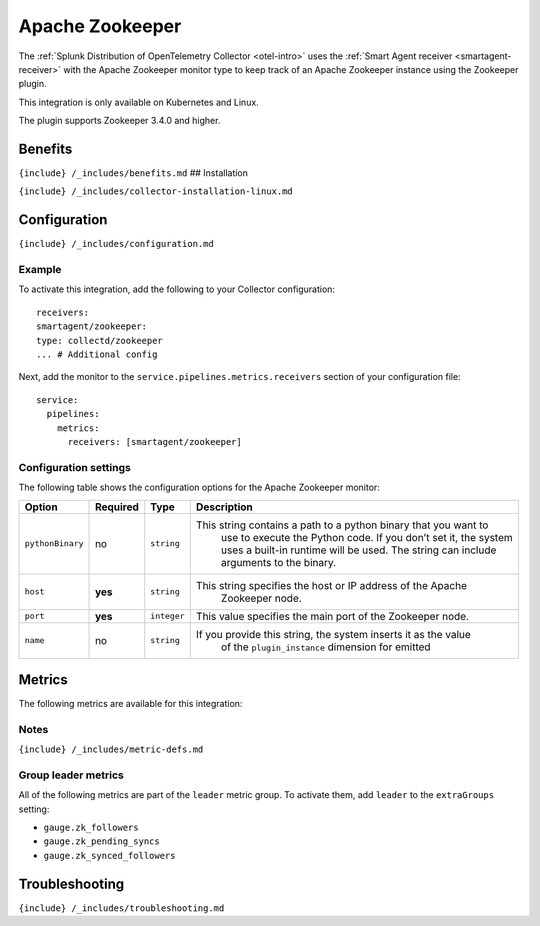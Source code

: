 .. _zookeeper:

Apache Zookeeper
================

.. raw:: html

   <meta name="description" content="Use this Splunk Observability Cloud integration for the Apache Zookeeper monitor. See benefits, install, configuration, and metrics">

The
:ref:`Splunk Distribution of OpenTelemetry Collector <otel-intro>`
uses the :ref:`Smart Agent receiver <smartagent-receiver>` with the
Apache Zookeeper monitor type to keep track of an Apache Zookeeper
instance using the Zookeeper plugin.

This integration is only available on Kubernetes and Linux.

The plugin supports Zookeeper 3.4.0 and higher.

Benefits
--------

``{include} /_includes/benefits.md`` ## Installation

``{include} /_includes/collector-installation-linux.md``

Configuration
-------------

``{include} /_includes/configuration.md``

Example
~~~~~~~

To activate this integration, add the following to your Collector
configuration:

::

   receivers:
   smartagent/zookeeper:
   type: collectd/zookeeper
   ... # Additional config

Next, add the monitor to the ``service.pipelines.metrics.receivers``
section of your configuration file:

::

   service:
     pipelines:
       metrics:
         receivers: [smartagent/zookeeper]

Configuration settings
~~~~~~~~~~~~~~~~~~~~~~

The following table shows the configuration options for the Apache
Zookeeper monitor:

.. list-table::
   :widths: 4 4 3 60
   :header-rows: 1

   - 

      - **Option**
      - **Required**
      - **Type**
      - **Description**
   - 

      - ``pythonBinary``
      - no
      - ``string``
      - This string contains a path to a python binary that you want to
         use to execute the Python code. If you don’t set it, the system
         uses a built-in runtime will be used. The string can include
         arguments to the binary.
   - 

      - ``host``
      - **yes**
      - ``string``
      - This string specifies the host or IP address of the Apache
         Zookeeper node.
   - 

      - ``port``
      - **yes**
      - ``integer``
      - This value specifies the main port of the Zookeeper node.
   - 

      - ``name``
      - no
      - ``string``
      - If you provide this string, the system inserts it as the value
         of the ``plugin_instance`` dimension for emitted

Metrics
-------

The following metrics are available for this integration:

.. container:: metrics-yaml

Notes
~~~~~

``{include} /_includes/metric-defs.md``

Group leader metrics
~~~~~~~~~~~~~~~~~~~~

All of the following metrics are part of the ``leader`` metric group. To
activate them, add ``leader`` to the ``extraGroups`` setting:

-  ``gauge.zk_followers``
-  ``gauge.zk_pending_syncs``
-  ``gauge.zk_synced_followers``

Troubleshooting
---------------

``{include} /_includes/troubleshooting.md``
